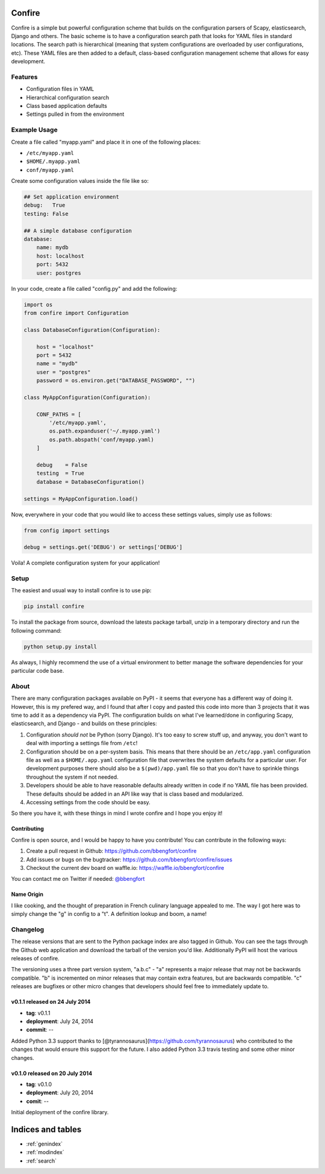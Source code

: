 .. Confire documentation master file, created by
   sphinx-quickstart on Sun Jul 20 13:23:44 2014.
   You can adapt this file completely to your liking, but it should at least
   contain the root `toctree` directive.

Confire
=======

Confire is a simple but powerful configuration scheme that builds on the configuration parsers of Scapy, elasticsearch, Django and others. The basic scheme is to have a configuration search path that looks for YAML files in standard locations. The search path is hierarchical (meaning that system configurations are overloaded by user configurations, etc). These YAML files are then added to a default, class-based configuration management scheme that allows for easy development.

Features
--------

- Configuration files in YAML
- Hierarchical configuration search
- Class based application defaults
- Settings pulled in from the environment

Example Usage
-------------

Create a file called "myapp.yaml" and place it in one of the following places:

- ``/etc/myapp.yaml``
- ``$HOME/.myapp.yaml``
- ``conf/myapp.yaml``

Create some configuration values inside the file like so:

.. code-block :: yaml

   ## Set application environment
   debug:   True
   testing: False

   ## A simple database configuration
   database:
       name: mydb
       host: localhost
       port: 5432
       user: postgres

In your code, create a file called "config.py" and add the following:

.. code-block :: python

   import os
   from confire import Configuration

   class DatabaseConfiguration(Configuration):

       host = "localhost"
       port = 5432
       name = "mydb"
       user = "postgres"
       password = os.environ.get("DATABASE_PASSWORD", "")

   class MyAppConfiguration(Configuration):

       CONF_PATHS = [
           '/etc/myapp.yaml',
           os.path.expanduser('~/.myapp.yaml')
           os.path.abspath('conf/myapp.yaml)
       ]

       debug    = False
       testing  = True
       database = DatabaseConfiguration()

   settings = MyAppConfiguration.load()

Now, everywhere in your code that you would like to access these settings values, simply use as follows:

.. code-block :: python

   from config import settings

   debug = settings.get('DEBUG') or settings['DEBUG']

Voila! A complete configuration system for your application!

Setup
-----

The easiest and usual way to install confire is to use pip:

.. code-block :: bash

   pip install confire

To install the package from source, download the latests package tarball, unzip in a temporary directory and run the following command:

.. code-block :: bash

   python setup.py install

As always, I highly recommend the use of a virtual environment to better manage the software dependencies for your particular code base.

About
-----

There are many configuration packages available on PyPI - it seems that everyone has a different way of doing it. However, this is my prefered way, and I found that after I copy and pasted this code into more than 3 projects that it was time to add it as a dependency via PyPI. The configuration builds on what I've learned/done in configuring Scapy, elasticsearch, and Django - and builds on these principles:

1. Configuration *should not* be Python (sorry Django). It's too easy to screw stuff up, and anyway, you don't want to deal with importing a settings file from ``/etc``!
2. Configuration should be on a per-system basis. This means that there should be an ``/etc/app.yaml`` configuration file as well as a ``$HOME/.app.yaml`` configuration file that overwrites the system defaults for a particular user. For development purposes there should also be a ``$(pwd)/app.yaml`` file so that you don't have to sprinkle things throughout the system if not needed.
3. Developers should be able to have reasonable defaults already written in code if no YAML file has been provided. These defaults should be added in an API like way that is class based and modularized.
4. Accessing settings from the code should be easy.

So there you have it, with these things in mind I wrote confire and I hope you enjoy it!

Contributing
~~~~~~~~~~~~

Confire is open source, and I would be happy to have you contribute! You can contribute in the following ways:

1. Create a pull request in Github: https://github.com/bbengfort/confire
2. Add issues or bugs on the bugtracker: https://github.com/bbengfort/confire/issues
3. Checkout the current dev board on waffle.io: https://waffle.io/bbengfort/confire

You can contact me on Twitter if needed: `@bbengfort`_

.. _@bbengfort: (https://twitter.com/bbengfort)

Name Origin
~~~~~~~~~~~
.. raw :: html

    con &middot; fit<br />
    /kôNˈfē/<br/>
    <em>noun</em> duck or other meat cooked slowly in its own fat.<br /><br />

    Origin<br />
    [French] <em>confire</em>: to prepare<br \>
    Also refers to the culinary art of pickling

I like cooking, and the thought of preparation in French culinary language appealed to me. The way I got here was to simply change the "g" in config to a "t". A definition lookup and boom, a name!

Changelog
---------

The release versions that are sent to the Python package index are also tagged in Github. You can see the tags through the Github web application and download the tarball of the version you'd like. Additionally PyPI will host the various releases of confire.

The versioning uses a three part version system, "a.b.c" - "a" represents a major release that may not be backwards compatible. "b" is incremented on minor releases that may contain extra features, but are backwards compatible. "c" releases are bugfixes or other micro changes that developers should feel free to immediately update to.

v0.1.1 released on 24 July 2014
~~~~~~~~~~~~~~~~~~~~~~~~~~~~~~~

* **tag**: v0.1.1
* **deployment**: July 24, 2014
* **commit**: --

Added Python 3.3 support thanks to [@tyrannosaurus](https://github.com/tyrannosaurus) who contributed to the changes that would ensure this support for the future. I also added Python 3.3 travis testing and some other minor changes.

v0.1.0 released on 20 July 2014
~~~~~~~~~~~~~~~~~~~~~~~~~~~~~~~

* **tag**: v0.1.0
* **deployment**: July 20, 2014
* **comit**: --

Initial deployment of the confire library.

Indices and tables
==================

* :ref:`genindex`
* :ref:`modindex`
* :ref:`search`

